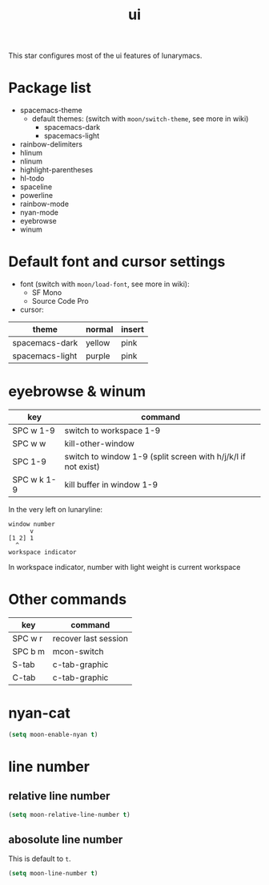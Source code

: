 #+TITLE: ui

This star configures most of the ui features of lunarymacs.

* Package list
- spacemacs-theme
  - default themes: (switch with =moon/switch-theme=, see more in wiki)
    - spacemacs-dark
    - spacemacs-light
- rainbow-delimiters
- hlinum
- nlinum
- highlight-parentheses
- hl-todo
- spaceline
- powerline
- rainbow-mode
- nyan-mode
- eyebrowse
- winum

* Default font and cursor settings

- font (switch with =moon/load-font=, see more in wiki):
  - SF Mono
  - Source Code Pro
- cursor:
| theme           | normal | insert |
|-----------------+--------+--------|
| spacemacs-dark  | yellow | pink   |
| spacemacs-light | purple | pink   |

* eyebrowse & winum
| key         | command                                                       |
|-------------+---------------------------------------------------------------|
| SPC w 1-9   | switch to workspace 1-9                                       |
| SPC w w     | kill-other-window                                             |
| SPC 1-9     | switch to window 1-9 (split screen with h/j/k/l if not exist) |
| SPC w k 1-9 | kill buffer in window 1-9            |

In the very left on lunaryline:

#+BEGIN_SRC
window number
      v
[1 2] 1
  ^
workspace indicator
#+END_SRC

In workspace indicator, number with light weight
is current workspace

* Other commands

| key     | command              |
|---------+----------------------|
| SPC w r | recover last session |
| SPC b m | mcon-switch          |
| S-tab   | c-tab-graphic        |
| C-tab   | c-tab-graphic        |

* nyan-cat

#+BEGIN_SRC lisp
(setq moon-enable-nyan t)
#+END_SRC

* line number
** relative line number
#+BEGIN_SRC lisp
(setq moon-relative-line-number t)
#+END_SRC

** abosolute line number
   
This is default to =t=.
#+BEGIN_SRC lisp
(setq moon-line-number t)
#+END_SRC

